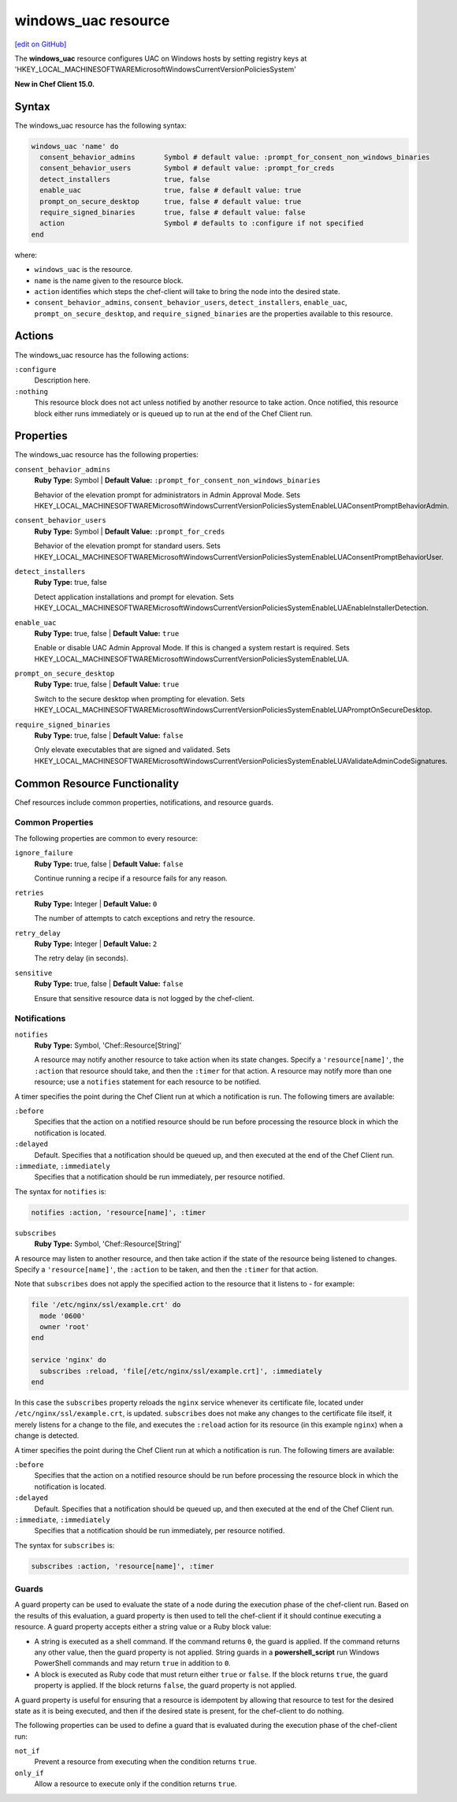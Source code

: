 =====================================================
windows_uac resource
=====================================================
`[edit on GitHub] <https://github.com/chef/chef-web-docs/blob/master/chef_master/source/resource_windows_uac.rst>`__

The **windows_uac** resource configures UAC on Windows hosts by setting registry keys at 'HKEY_LOCAL_MACHINE\SOFTWARE\Microsoft\Windows\CurrentVersion\Policies\System'

**New in Chef Client 15.0.**

Syntax
=====================================================
The windows_uac resource has the following syntax:

.. code-block:: ruby

  windows_uac 'name' do
    consent_behavior_admins       Symbol # default value: :prompt_for_consent_non_windows_binaries
    consent_behavior_users        Symbol # default value: :prompt_for_creds
    detect_installers             true, false
    enable_uac                    true, false # default value: true
    prompt_on_secure_desktop      true, false # default value: true
    require_signed_binaries       true, false # default value: false
    action                        Symbol # defaults to :configure if not specified
  end

where:

* ``windows_uac`` is the resource.
* ``name`` is the name given to the resource block.
* ``action`` identifies which steps the chef-client will take to bring the node into the desired state.
* ``consent_behavior_admins``, ``consent_behavior_users``, ``detect_installers``, ``enable_uac``, ``prompt_on_secure_desktop``, and ``require_signed_binaries`` are the properties available to this resource.

Actions
=====================================================

The windows_uac resource has the following actions:

``:configure``
    Description here.

``:nothing``
   .. tag resources_common_actions_nothing

   This resource block does not act unless notified by another resource to take action. Once notified, this resource block either runs immediately or is queued up to run at the end of the Chef Client run.

   .. end_tag

Properties
=====================================================

The windows_uac resource has the following properties:

``consent_behavior_admins``
   **Ruby Type:** Symbol | **Default Value:** ``:prompt_for_consent_non_windows_binaries``

   Behavior of the elevation prompt for administrators in Admin Approval Mode. Sets HKEY_LOCAL_MACHINE\SOFTWARE\Microsoft\Windows\CurrentVersion\Policies\System\EnableLUA\ConsentPromptBehaviorAdmin.

``consent_behavior_users``
   **Ruby Type:** Symbol | **Default Value:** ``:prompt_for_creds``

   Behavior of the elevation prompt for standard users. Sets HKEY_LOCAL_MACHINE\SOFTWARE\Microsoft\Windows\CurrentVersion\Policies\System\EnableLUA\ConsentPromptBehaviorUser.

``detect_installers``
   **Ruby Type:** true, false

   Detect application installations and prompt for elevation. Sets HKEY_LOCAL_MACHINE\SOFTWARE\Microsoft\Windows\CurrentVersion\Policies\System\EnableLUA\EnableInstallerDetection.

``enable_uac``
   **Ruby Type:** true, false | **Default Value:** ``true``

   Enable or disable UAC Admin Approval Mode. If this is changed a system restart is required. Sets HKEY_LOCAL_MACHINE\SOFTWARE\Microsoft\Windows\CurrentVersion\Policies\System\EnableLUA.

``prompt_on_secure_desktop``
   **Ruby Type:** true, false | **Default Value:** ``true``

   Switch to the secure desktop when prompting for elevation. Sets HKEY_LOCAL_MACHINE\SOFTWARE\Microsoft\Windows\CurrentVersion\Policies\System\EnableLUA\PromptOnSecureDesktop.

``require_signed_binaries``
   **Ruby Type:** true, false | **Default Value:** ``false``

   Only elevate executables that are signed and validated. Sets HKEY_LOCAL_MACHINE\SOFTWARE\Microsoft\Windows\CurrentVersion\Policies\System\EnableLUA\ValidateAdminCodeSignatures.

Common Resource Functionality
=====================================================

Chef resources include common properties, notifications, and resource guards.

Common Properties
-----------------------------------------------------

.. tag resources_common_properties

The following properties are common to every resource:

``ignore_failure``
  **Ruby Type:** true, false | **Default Value:** ``false``

  Continue running a recipe if a resource fails for any reason.

``retries``
  **Ruby Type:** Integer | **Default Value:** ``0``

  The number of attempts to catch exceptions and retry the resource.

``retry_delay``
  **Ruby Type:** Integer | **Default Value:** ``2``

  The retry delay (in seconds).

``sensitive``
  **Ruby Type:** true, false | **Default Value:** ``false``

  Ensure that sensitive resource data is not logged by the chef-client.

.. end_tag

Notifications
-----------------------------------------------------
``notifies``
  **Ruby Type:** Symbol, 'Chef::Resource[String]'

  .. tag resources_common_notification_notifies

  A resource may notify another resource to take action when its state changes. Specify a ``'resource[name]'``, the ``:action`` that resource should take, and then the ``:timer`` for that action. A resource may notify more than one resource; use a ``notifies`` statement for each resource to be notified.

  .. end_tag

.. tag resources_common_notification_timers

A timer specifies the point during the Chef Client run at which a notification is run. The following timers are available:

``:before``
   Specifies that the action on a notified resource should be run before processing the resource block in which the notification is located.

``:delayed``
   Default. Specifies that a notification should be queued up, and then executed at the end of the Chef Client run.

``:immediate``, ``:immediately``
   Specifies that a notification should be run immediately, per resource notified.

.. end_tag

.. tag resources_common_notification_notifies_syntax

The syntax for ``notifies`` is:

.. code-block:: ruby

  notifies :action, 'resource[name]', :timer

.. end_tag

``subscribes``
  **Ruby Type:** Symbol, 'Chef::Resource[String]'

.. tag resources_common_notification_subscribes

A resource may listen to another resource, and then take action if the state of the resource being listened to changes. Specify a ``'resource[name]'``, the ``:action`` to be taken, and then the ``:timer`` for that action.

Note that ``subscribes`` does not apply the specified action to the resource that it listens to - for example:

.. code-block:: ruby

 file '/etc/nginx/ssl/example.crt' do
   mode '0600'
   owner 'root'
 end

 service 'nginx' do
   subscribes :reload, 'file[/etc/nginx/ssl/example.crt]', :immediately
 end

In this case the ``subscribes`` property reloads the ``nginx`` service whenever its certificate file, located under ``/etc/nginx/ssl/example.crt``, is updated. ``subscribes`` does not make any changes to the certificate file itself, it merely listens for a change to the file, and executes the ``:reload`` action for its resource (in this example ``nginx``) when a change is detected.

.. end_tag

.. tag resources_common_notification_timers

A timer specifies the point during the Chef Client run at which a notification is run. The following timers are available:

``:before``
   Specifies that the action on a notified resource should be run before processing the resource block in which the notification is located.

``:delayed``
   Default. Specifies that a notification should be queued up, and then executed at the end of the Chef Client run.

``:immediate``, ``:immediately``
   Specifies that a notification should be run immediately, per resource notified.

.. end_tag

.. tag resources_common_notification_subscribes_syntax

The syntax for ``subscribes`` is:

.. code-block:: ruby

   subscribes :action, 'resource[name]', :timer

.. end_tag

Guards
-----------------------------------------------------

.. tag resources_common_guards

A guard property can be used to evaluate the state of a node during the execution phase of the chef-client run. Based on the results of this evaluation, a guard property is then used to tell the chef-client if it should continue executing a resource. A guard property accepts either a string value or a Ruby block value:

* A string is executed as a shell command. If the command returns ``0``, the guard is applied. If the command returns any other value, then the guard property is not applied. String guards in a **powershell_script** run Windows PowerShell commands and may return ``true`` in addition to ``0``.
* A block is executed as Ruby code that must return either ``true`` or ``false``. If the block returns ``true``, the guard property is applied. If the block returns ``false``, the guard property is not applied.

A guard property is useful for ensuring that a resource is idempotent by allowing that resource to test for the desired state as it is being executed, and then if the desired state is present, for the chef-client to do nothing.

.. end_tag
.. tag resources_common_guards_properties

The following properties can be used to define a guard that is evaluated during the execution phase of the chef-client run:

``not_if``
  Prevent a resource from executing when the condition returns ``true``.

``only_if``
  Allow a resource to execute only if the condition returns ``true``.

.. end_tag
